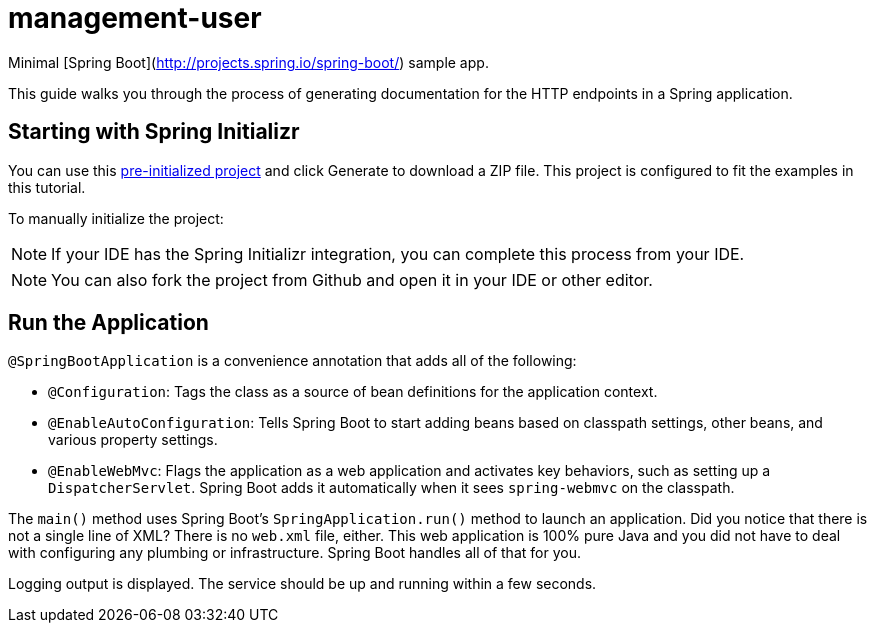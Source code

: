 # management-user

Minimal [Spring Boot](http://projects.spring.io/spring-boot/) sample app.

:spring_version: current
:toc:
:icons: font
:source-highlighter: prettify
:project_id: gs-testing-restdocs

This guide walks you through the process of generating documentation for the HTTP
endpoints in a Spring application.


[[scratch]]
== Starting with Spring Initializr

You can use this https://start.spring.io/#!type=maven-project&language=java&platformVersion=2.5.5&packaging=jar&jvmVersion=11&groupId=com.example&artifactId=testing-restdocs&name=testing-restdocs&description=Demo%20project%20for%20Spring%20Boot&packageName=com.example.testing-restdocs&dependencies=web[pre-initialized project] and click Generate to download a ZIP file. This project is configured to fit the examples in this tutorial.

To manually initialize the project:

NOTE: If your IDE has the Spring Initializr integration, you can complete this process from your IDE.

NOTE: You can also fork the project from Github and open it in your IDE or other editor.

== Run the Application

`@SpringBootApplication` is a convenience annotation that adds all of the following:

- `@Configuration`: Tags the class as a source of bean definitions for the application
  context.
- `@EnableAutoConfiguration`: Tells Spring Boot to start adding beans based on classpath
  settings, other beans, and various property settings.
- `@EnableWebMvc`: Flags the application as a web application and activates key behaviors,
  such as setting up a `DispatcherServlet`. Spring Boot adds it  automatically when it sees
  `spring-webmvc` on the classpath.

The `main()` method uses Spring Boot's `SpringApplication.run()` method to launch an
application. Did you notice that there is not a single line of XML? There is no `web.xml`
file, either. This web application is 100% pure Java and you did not have to deal with
configuring any plumbing or infrastructure. Spring Boot handles all of that for you.

Logging output is displayed. The service should be up and running within a few seconds.


